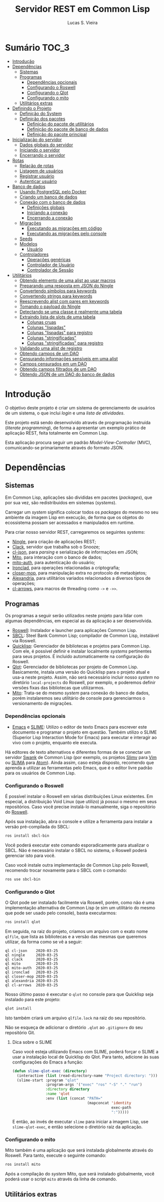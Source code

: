 #+TITLE:     Servidor REST em Common Lisp
#+LANGUAGE:  pt_BR
#+AUTHOR:    Lucas S. Vieira
#+EMAIL:     lucasvieira@protonmail.com
#+STARTUP:   inlineimages content latexpreview
#+PROPERTY:  header-args:lisp :noweb strip-export :eval no :tangle no :results silent
#+OPTIONS:   toc:nil title:nil

* Sumário :TOC_3:
- [[#introdução][Introdução]]
- [[#dependências][Dependências]]
  - [[#sistemas][Sistemas]]
  - [[#programas][Programas]]
    - [[#dependências-opcionais][Dependências opcionais]]
    - [[#configurando-o-roswell][Configurando o Roswell]]
    - [[#configurando-o-qlot][Configurando o Qlot]]
    - [[#configurando-o-mito][Configurando o mito]]
  - [[#utilitários-extras][Utilitários extras]]
- [[#definindo-o-projeto][Definindo o Projeto]]
  - [[#definição-do-system][Definição do System]]
  - [[#definição-dos-pacotes][Definição dos pacotes]]
    - [[#definição-do-pacote-de-utilitários][Definição do pacote de utilitários]]
    - [[#definição-do-pacote-de-banco-de-dados][Definição do pacote de banco de dados]]
    - [[#definição-do-pacote-principal][Definição do pacote principal]]
- [[#inicialização-do-servidor][Inicialização do servidor]]
  - [[#dados-globais-do-servidor][Dados globais do servidor]]
  - [[#iniciando-o-servidor][Iniciando o servidor]]
  - [[#encerrando-o-servidor][Encerrando o servidor]]
- [[#rotas][Rotas]]
  - [[#relação-de-rotas][Relação de rotas]]
  - [[#listagem-de-usuários][Listagem de usuários]]
  - [[#registrar-usuário][Registrar usuário]]
  - [[#autenticar-usuário][Autenticar usuário]]
- [[#banco-de-dados][Banco de dados]]
  - [[#usando-postgresql-pelo-docker][Usando PostgreSQL pelo Docker]]
  - [[#criando-um-banco-de-dados][Criando um banco de dados]]
  - [[#conexão-com-o-banco-de-dados][Conexão com o banco de dados]]
    - [[#definições-globais][Definições globais]]
    - [[#iniciando-a-conexão][Iniciando a conexão]]
    - [[#encerrando-a-conexão][Encerrando a conexão]]
  - [[#migrações][Migrações]]
    - [[#executando-as-migrações-em-código][Executando as migrações em código]]
    - [[#executando-as-migrações-pelo-console][Executando as migrações pelo console]]
  - [[#seeds][Seeds]]
  - [[#modelos][Modelos]]
    - [[#usuário][Usuário]]
  - [[#controladores][Controladores]]
    - [[#operações-genéricas][Operações genéricas]]
    - [[#controlador-de-usuário][Controlador de Usuário]]
    - [[#controlador-de-sessão][Controlador de Sessão]]
- [[#utilitários][Utilitários]]
  - [[#obtendo-elemento-de-uma-alist-ao-usar-macros][Obtendo elemento de uma alist ao usar macros]]
  - [[#preparando-uma-resposta-em-json-do-ningle][Preparando uma resposta em JSON do Ningle]]
  - [[#convertendo-símbolos-para-keywords][Convertendo símbolos para keywords]]
  - [[#convertendo-strings-para-keywords][Convertendo strings para keywords]]
  - [[#reescrevendo-alist-com-pares-em-keywords][Reescrevendo alist com pares em keywords]]
  - [[#tomando-o-payload-do-ningle][Tomando o payload do Ningle]]
  - [[#detectando-se-uma-classe-é-realmente-uma-tabela][Detectando se uma classe é realmente uma tabela]]
  - [[#extraindo-lista-de-slots-de-uma-tabela][Extraindo lista de slots de uma tabela]]
    - [[#colunas-cruas][Colunas cruas]]
    - [[#colunas-lispadas][Colunas "lispadas"]]
    - [[#colunas-lispadas-para-registro][Colunas "lispadas" para registro]]
    - [[#colunas-stringificadas][Colunas "stringificadas"]]
    - [[#colunas-stringificadas-para-registro][Colunas "stringificadas" para registro]]
  - [[#validando-uma-alist-de-registro][Validando uma alist de registro]]
  - [[#obtendo-campos-de-um-dao][Obtendo campos de um DAO]]
  - [[#censurando-informações-sensíveis-em-uma-alist][Censurando informações sensíveis em uma alist]]
  - [[#campos-censurados-em-um-dao][Campos censurados em um DAO]]
  - [[#obtendo-campos-filtrados-de-um-dao][Obtendo campos filtrados de um DAO]]
  - [[#obtendo-json-de-um-dao-do-banco-de-dados][Obtendo JSON de um DAO do banco de dados]]

* Introdução

O  objetivo deste  projeto  é  criar um  sistema  de gerenciamento  de
usuários de um sistema, o que inclui /login/ e uma /lista de atividades/.

Este projeto está sendo  desenvolvido através de programação instruída
(/literate programming/),  de forma a  apresentar um exemplo  prático de
aplicação REST, feita totalmente em Common Lisp.

Esta aplicação  procura seguir um padrão  /Model-View-Controller/ (MVC),
comunicando-se primariamente através do formato JSON.

* Dependências

** Sistemas

Em Common  Lisp, aplicações são  divididas em pacotes  (/packages/), que
por sua vez, são redistribuidos em sistemas (/systems/).

Carregar um /system/ significa colocar todos os /packages/ do mesmo no seu
ambiente  da imagem  Lisp  em execução,  de forma  que  os objetos  do
ecossistema possam ser acessados e manipulados em runtime.

Para criar nosso servidor REST, carregaremos os seguintes /systems/:

- [[http://8arrow.org/ningle/][Ningle]], para criação de aplicações REST;
- [[https://quickref.common-lisp.net/clack.html][Clack]], servidor que trabalha sob o Snooze;
- [[https://quickref.common-lisp.net/cl-json.html][cl-json]], para /parsing/ e serialização de informações em JSON;
- [[https://github.com/fukamachi/mito][Mito]], para interação com o banco de dados;
- [[https://github.com/fukamachi/mito-auth][mito-auth]], para autenticação do usuário;
- [[https://github.com/sharplispers/ironclad][Ironclad]], para operações relacionadas a criptografia;
- [[https://github.com/pcostanza/closer-mop][closer-mop]], para manipulação extra no protocolo de metaobjetos;
- [[https://common-lisp.net/project/alexandria/][Alexandria]], para utilitários variados  relacionados a diversos tipos
  de operações;
- [[https://github.com/nightfly19/cl-arrows][cl-arrows]], para macros de threading como =->= e =->>=.

# TODO: Ver fukamachi/mito-attachment para  gerenciar arquivos fora do
# SGBD.

# TODO: Ver fukamachi/jose para gerenciar web tokens.

** Programas

Os programas  a seguir serão  utilizados neste projeto para  lidar com
algumas dependências, em especial as da aplicação a ser desenvolvida.

- [[https://github.com/roswell/roswell][Roswell]]: Instalador e launcher para aplicações Common Lisp.
- [[http://www.sbcl.org/][SBCL]]: Steel Bank Common Lisp;  compilador de Common Lisp, instalável
  via Roswell.
- [[https://www.quicklisp.org/beta/][Quicklisp]]:  Gerenciador  de  bibliotecas   e  projetos  para  Common
  Lisp.  Com ele,  é possível  definir e  instalar localmente  /systems/
  pertinentes  para  seus  projetos.  É  incluido  automaticamente  na
  configuração do Roswell.
- [[https://github.com/fukamachi/qlot][Qlot]]:   Gerenciador   de   bibliotecas   por   projeto   de   Common
  Lisp. Basicamente,  instala uma versão  do Quicklisp para  o projeto
  atual  e usa-a  neste projeto.  Assim, não  será necessário  incluir
  nosso /system/ no diretório ~local-projects~  do Roswell, por exemplo, e
  poderemos definir versões fixas das bibliotecas que utilizarmos.
- [[https://github.com/fukamachi/mito][Mito]]: Trata-se do mesmo /system/ para conexão do banco de dados, porém
  instalaremos  seu   utilitário  de   console  para   gerenciarmos  o
  versionamento de migrações.

*** Dependências opcionais

- [[https://www.gnu.org/software/emacs/][Emacs]] e  [[https://github.com/slime/slime][SLIME]]: Utilizo o editor  de texto Emacs para  escrever este
  documento e programar  o projeto em questão. Também  utilizo o SLIME
  (Superior Lisp Interaction Mode for Emacs) para executar e interagir
  ao vivo  com o projeto, enquanto  ele executa.
 
Há editores de  texto alternativos e diferentes formas  de se conectar
  um servidor  [[https://github.com/brown/swank-client][Swank]] de  Common Lisp (por  exemplo, os  projetos [[https://github.com/kovisoft/slimv][Slimv]]
  para [[https://www.vim.org/][Vim]]  ou [[https://atom.io/packages/slima][SLIMA]]  para [[https://atom.io/][Atom]]). Ainda  assim, caso  esteja disposto,
  recomendo que aprenda a utilizar as  ferramentas pelo Emacs, que é o
  editor livre padrão   para os usuários de Common Lisp.

*** Configurando o Roswell

É  possível   instalar  o   Roswell  em  várias   distribuições  Linux
existentes. Em  especial, a distribuição  Void Linux (que  utilizo) já
possui  o mesmo  em seus  repositórios. Caso  você precise  instalá-lo
manualmente, siga o repositório do [[https://github.com/roswell/roswell][Roswell]].

Após  sua instalação,  abra  o  console e  utilize  a ferramenta  para
instalar a versão pré-compilada do SBCL:

#+begin_src bash :tangle no :eval no
ros install sbcl-bin
#+end_src

Você  poderá executar  este comando  esporadicamente para  atualizar o
SBCL. Não  é necessário instalar o  SBCL no sistema, o  Roswell poderá
gerenciar isto para você.

Caso você  instale outra  implementação de  Common Lisp  pelo Roswell,
recomendo trocar novamente para o SBCL com o comando:

#+begin_src bash :tangle no :eval no
ros use sbcl-bin
#+end_src

*** Configurando o Qlot

O Qlot  pode ser instalado facilmente  via Roswell, porém, como  não é
uma implementação alternativa  de Common Lisp (e sim  um utilitário do
mesmo que pode ser usado pelo console), basta executarmos:

#+begin_src bash :tangle no :eval no
ros install qlot
#+end_src

Em seguida,  na raiz do projeto,  criamos um arquivo com  o exato nome
~qlfile~, que  lista as bibliotecas e  a versão das mesmas  que queremos
utilizar, da forma como se vê a seguir:

#+begin_src fundamental :tangle qlfile
ql cl-json    2020-03-25
ql ningle     2020-03-25
ql clack      2020-03-25
ql mito       2020-03-25
ql mito-auth  2020-03-25
ql ironclad   2020-03-25
ql closer-mop 2020-03-25
ql alexandria 2020-03-25
ql cl-arrows  2020-03-25
#+end_src

Nosso último  passo é executar  o ~qlot~  no console para  que Quicklisp
seja instalado para este projeto:

#+begin_src bash :tangle no :eval no
qlot install
#+end_src

Isto também criará um arquivo ~qlfile.lock~ na raiz do seu repositório.

Não se  esqueça de adicionar  o diretório  ~.qlot~ ao ~.gitignore~  do seu
repositório Git.

**** Dica sobre o SLIME

Caso você esteja  utilizando Emacs com SLIME, poderá forçar  o SLIME a
usar a instalação local de Quicklisp  do Qlot. Para tanto, adicione às
suas configurações do Emacs a função:

#+begin_src emacs-lisp :eval no :tangle no
(defun slime-qlot-exec (directory)
  (interactive (list (read-directory-name "Project directory: ")))
  (slime-start :program "qlot"
               :program-args '("exec" "ros" "-S" "." "run")
               :directory directory
               :name 'qlot
               :env (list (concat "PATH="
                                  (mapconcat 'identity
                                             exec-path
                                             ":")))))
#+end_src

E então,  ao invés de executar  ~slime~ para iniciar a  imagem Lisp, use
~slime-qlot-exec~, e então selecione o diretório raiz da aplicação.

*** Configurando o mito

Mito também é uma aplicação  que será instalada globalmente através do
Roswell. Para tanto, execute o seguinte comando:

#+begin_src bash :eval no :tangle no
ros install mito
#+end_src

Após a compilação do /system/ Mito, que será instalado globalmente, você
poderá usar o script ~mito~ através da linha de comando.

** Utilitários extras

Estes utilitários  não dizem respeito  diretamente a Common  Lisp, mas
serão usados para  que a aplicação seja desenvolvida.  Esta lista pode
mudar.

- [[https://www.electronjs.org/apps/postbird][Postbird]], para consultar  diretamente o banco de  dados PostgreSQL e
  criar tabelas manualmente;
- [[https://insomnia.rest/][Insomnia]], para testar requisições REST;
- [[https://www.docker.com/][Docker]], para utilização do PostgreSQL dentro de um contêiner.

* Definindo o Projeto

** Definição do System
:PROPERTIES:
:header-args:lisp: :tangle rest-server-example.asd
:END:

O primeiro passo  para a definição de  um projeto é a  definição de um
/system/ do  ASDF, que nada mais  é que uma listagem  de propriedades do
projeto, dependências  a serem obtidas através  do Quicklisp (processo
realizado automaticamente no carregamento  deste /system/) e listagem de
diretórios e arquivos do projeto.

Um /system/ pode  ser compreendido como uma coleção de  /pacotes/. Uma vez
que o /system/  é carregado, os pacotes tornam-se  disponíveis na imagem
Lisp e podem ser utilizados como requisitados.

Normalmente, /systems/ são definidos em  arquivos com extensão =*.asd=, no
diretório do projeto,  e o arquivo costuma ter o  mesmo nome do /system/
que define.

#+begin_src lisp
(asdf:defsystem #:rest-server-example
    :description "Exemplo de um servidor REST."
    :author "Lucas S. Vieira <lucasvieira@protonmail.com>"
    :license "MIT"
    :version "0.0.5"
    :serial t
    :depends-on (#:cl-json
                 #:ningle
                 #:clack
                 #:mito
                 #:mito-auth
                 #:ironclad
                 #:closer-mop
                 #:alexandria
                 #:cl-arrows)
    :components
    ((:file "package")
     (:module "src"
       :components ((:file "util")
                    (:file "server")
                    (:file "routes")
                    (:file "db")
                    (:module "models"
                      :components ((:file "user")))
                    (:module "controllers"
                      :components ((:file "user-controller")
                                   (:file "session-controller")))))))
#+end_src

** Definição dos pacotes
:PROPERTIES:
:header-args:lisp: :tangle package.lisp
:END:

A  seguir, definiremos  os  pacotes do  projeto. Simplificaremos  este
processo através  da definição  de um  único arquivo  =package.lisp=, na
raiz do projeto, que define todos os pacotes a serem utilizados.

*** Definição do pacote de utilitários

Este  pacote de  utilitários possui  funções e  macros auxiliares  que
podem ser usados globalmente.

#+begin_src lisp
(defpackage #:rest-server.util
  (:nicknames #:util)
  (:use #:cl #:cl-arrows)
  (:export #:agetf
           #:route-prepare-response
           #:http-response
           #:symbol->keyword
           #:class-table-p
           #:table-get-lispy-columns
           #:table-get-lispy-register-columns
           #:table-get-string-columns
           #:table-get-string-register-columns
           #:get-payload
           #:post-valid-data-p
           #:dao->alist
           #:filter-alist
           #:dao->filtered-alist
           #:dao->json)
  (:documentation
   "Utilities and miscellaneous structures for
all other project modules."))
#+end_src

#+RESULTS:
: #<PACKAGE "REST-SERVER.UTIL">

*** Definição do pacote de banco de dados

Este pacote engloba todas as operações relacionadas ao banco de dados,
o que também inclui /models/ e /controllers/.

#+begin_src lisp
(defpackage #:rest-server.db
  (:nicknames #:db)
  (:use #:cl #:mito #:mito-auth #:cl-arrows)
  (:export #:db-connect
           #:db-disconnect
           #:into-json
           #:into-alist
           #:control-index
           #:control-show
           #:control-store
           #:control-update
           #:control-delete
           #:user)
  (:documentation
   "Utilities related to dealing with the database,
including connection, migrations, models and
controllers."))
#+end_src

*** Definição do pacote principal

Este pacote  engloba as  operações principais  da aplicação,  como seu
ponto de entrada para que a  aplicação seja iniciada ou encerrada, bem
como suas /rotas/.

#+begin_src lisp
(defpackage #:rest-server
  (:nicknames #:restmain)
  (:use #:cl #:cl-arrows #:ningle)
  (:export #:start-server
           #:stop-server)
  (:documentation
   "Default package for the application, containing
routes and routines for starting/stopping the web
server."))
#+end_src

#+RESULTS:
: #<PACKAGE "REST-SERVER">

* Inicialização do servidor
:PROPERTIES:
:header-args:lisp: :tangle src/server.lisp
:END:

#+begin_src lisp
(in-package #:rest-server)
#+end_src

O  primeiro passo  da  nossa aplicação  é fazer  com  que a  aplicação
conecte-se ao banco  de dados e então inicie o  servidor REST na porta
padrão da aplicação (~9003~).

** Dados globais do servidor

Iniciamos  definindo dois  parâmetros. O  primeiro é  o /handle/  para o
servidor, criado pelo  pacote ~clack~, que será uma  instância pela qual
poderemos gerenciá-lo.  Este /handle/ será modificado  mediante início e
encerramento do servidor.

O segundo é  o valor de configuração  para a /porta/ na  qual o servidor
operará, ouvindo mensagens de acordo com o necessário.

#+begin_src lisp
(defparameter *server-handler* nil
  "Default handler for the server. Non-nil when the server
is running.")

(defparameter *server-port* 9003
  "Default port for the server.")
#+end_src

Também precisaremos de um roteador  para as rotas, que serão definidas
a seguir. Este roteador é um aplicativo do system Ningle.

#+begin_src lisp
(defparameter *app* (make-instance 'ningle:<app>))
#+end_src

** Iniciando o servidor

Quando  esta função  é  chamada, caso  o servidor  já  não tenha  sido
iniciado, ele  se conectará ao banco  de dados, e então  o /handle/ será
atualizado  com uma  instância  de um  servidor  do ~clack~,  finalmente
retornando o símbolo ~T~ mediante sucesso.

#+begin_src lisp
(defun start-server ()
  "Initializes the server if it wasn't initialized yet.

Returns T if it succeeded in starting the server."
  (unless *server-handler*
    (db:db-connect)
    (setf *server-handler*
          (clack:clackup *app*
                         :port *server-port*))
    t))
#+end_src

** Encerrando o servidor

Quando esta função é chamada, caso o servidor esteja ativo, o servidor
~clack~ será interrompido e o /handle/ assumirá o valor ~NIL~. Finalmente, a
aplicação se desconectará do banco de dados, retornando, finalmente, o
símbolo ~T~ no encerramento.

#+begin_src lisp
(defun stop-server ()
  "Stops the REST server if it is running.

Returns T if it succeeded in stopping the server."
  (when *server-handler*
    (clack:stop *server-handler*)
    (setf *server-handler* nil)
    (db:db-disconnect)
    t))
#+end_src

* Rotas
:PROPERTIES:
:header-args:lisp: :tangle src/routes.lisp
:END:

#+begin_src lisp
(in-package #:rest-server)
#+end_src

O arquivo =src/routes.lisp= engloba rotas da aplicação, sendo a porta de
entrada e saída do servidor para com o /frontend/.

A   aplicação  responde   com   seu  ponto   de   entrada  padrão   em
~localhost:9003~.

** Relação de rotas

Esta é a relação de métodos e rotas da aplicação, bem como as entradas
e  saídas esperadas  mediante  sucesso. Absolutamente  todas as  rotas
recebem e enviam JSON em forma de /string/.

# TODO: Mudar isso quando já  tivermos autenticação (requerer token em
# todas as rotas acessíveis apenas para usuários).

|--------+------------------+-----------------------------------+------------------------------------|
| <9>    | <16>             | <16>                              | <16>                               |
| Método | Rota             | Entrada                           | Saída                              |
|--------+------------------+-----------------------------------+------------------------------------|
| POST   | ~/login~           | E-mail e senha do usuário         | Token JWT de autenticação          |
| GET    | ~/users~           | -                                 | Lista de usuários.                 |
| GET    | ~/users/:id~       | -                                 | Dados de um usuário.               |
| GET    | ~/activ~           | -                                 | Lista de atividades.               |
| GET    | ~/activ/:id~       | -                                 | Detalhes de uma atividade.         |
| GET    | ~/users/:id/activ~ | -                                 | Lista de atividades de um usuário. |
| POST   | ~/users~           | Dados de um usuário.              | Mensagem de OK.                    |
| POST   | ~/activ~           | Dados de criação de uma atividade | Mensagem de OK.                    |
| DELETE | ~/users/:id~       | -                                 | Mensagem de OK.                    |
| DELETE | ~/activ/:id~       | -                                 | Mensagem de OK.                    |
|--------+------------------+-----------------------------------+------------------------------------|

Estas rotas  serão estabelecidas através  do system Ningle.  Para mais
informações, consulte [[https://github.com/fukamachi/ningle][este repositório]].

# TODO: Implementar rotas faltantes.

** Listagem de usuários

# TODO: Refatorar documentação

Ningle  possibilita  que  criemos  uma definição  de  rota  para  cada
caso. Primeiramente, definimos uma rota para requisição =GET= em =/users=,
que retorna todos os usuários cadastrados.

#+begin_src lisp
(setf (route *app* "/users" :method :GET)
      (lambda (params)
        (declare (ignore params))
        (db:control-index :user)))
#+end_src

Finalmente,  estabelecemos   uma  rota   para  a  requisição   =GET=  em
~/users/:id~, onde  ~:id~ representa  um parâmetro  esperado na  rota, que
estará na variável ~params~.

Caso a  ID do usuário em  questão seja inválida, retornamos  um objeto
JSON com  um único  campo de  mensagem, informando  que aquela  ID não
existe no banco de dados, e sob um código HTTP 404 (não encontrado).


#+begin_src lisp
(setf (route *app* "/users/:id" :method :GET)
      (lambda (params)
        (db:control-show :user params)))
#+end_src

#+RESULTS:
: #<FUNCTION (LAMBDA (PARAMS)) {53352AEB}>

** Registrar usuário

Abaixo,  definimos a  rota  para  registro do  usuário.  Veja que  não
tratamos  as  regras  de  negócio  aqui;  estas  ficarão  a  cargo  do
controlador do usuário.

#+begin_src lisp
(setf (route *app* "/users" :method :POST)
      (lambda (params)
        (declare (ignore params))
        (db:control-store :user)))
#+end_src

#+RESULTS:
: #<FUNCTION (LAMBDA (PARAMS)) {5335B62B}>

** Autenticar usuário

Esta rota  realiza o  login para um  usuário, dado o  seu email  e sua
senha, e  deve responder com algumas  informações e um token  JWT para
operações subsequentes, caso haja sucesso.

As regras de negócio são tratadas no controlador de sessão.

#+begin_src lisp
(setf (route *app* "/login" :method :POST)
      (lambda (params)
        (declare (ignore params))
        (db:control-store :session)))
#+end_src

* Banco de dados

Configuraremos  algumas   opções  relacionadas   ao  banco   de  dados
agora. Começaremos gerando um contêiner local para acesso aos dados, e
utilizaremos  Docker  para  gerenciá-lo;  em  seguida,  trataremos  da
conexão, e então de modelos e controladores.

As operações  relacionadas à  conexão e ao  gerenciamento do  banco de
dados, uma vez criado, foi consultada na documentação do pacote ~mito~ e
no [[https://lispcookbook.github.io/cl-cookbook/databases.html][The Common Lisp Cookbook]].

** Usando PostgreSQL pelo Docker

Usaremos Docker para  criar um banco de dados  com PostgreSQL, chamado
=cl-rest=, com uma senha =docker=. Redirecionaremos a porta padrão =5432= do
contêiner para a máquina, e faremos a imagem a partir de PostgreSQL 11.

#+begin_src bash :eval no
docker run --name cl-rest -e POSTGRES_PASSWORD=docker -p 5432:5432 -d postgres:11
#+end_src

#+RESULTS:
: d6cdbe8e7697835291043db255d84d1dd69a44dcaa46ce207df38eebdecda56c

Uma dica  útil é que podemos  ver quais contêineres estão  em execução
usando o comando:

#+begin_src bash :eval no
docker ps
#+end_src

...ou ver todos os contêineres da máquina com:

#+begin_src bash :eval no
docker ps -a
#+end_src

Podemos  também  utilizar  os  comandos  a  seguir  para  controlar  o
contêiner.

#+begin_src bash :eval no
docker start cl-rest # Inicia o contêiner
docker stop cl-rest  # Mata o contêiner
docker logs cl-rest  # Mostra os logs do contêiner
#+end_src

** Criando um banco de dados

Faremos, agora, a  operação manual de criar um banco  de dados no SGBD
PostgreSQL. Para tanto, recomendo utilizar o Postbird.

Conecte-se  ao PostgreSQL  através do  Postbird, e  crie uma  /database/
chamada =cl-rest=. As  tabelas e demais elementos  serão criados através
de código, principalmente  usando o pacote ~mito~, uma  solução ORM para
Common Lisp.

** Conexão com o banco de dados
:PROPERTIES:
:header-args:lisp: :tangle src/db.lisp
:END:

#+begin_src lisp
(in-package #:rest-server.db)
#+end_src

Vamos definir  algumas funções que conectam  o ~mito~ ao nosso  banco de
dados recém-criado.

*** Definições globais

Vamos explicitar alguns dados de conexão com o PostgreSQL. Idealmente,
armazenaríamos estas informações em outro lugar, para evitar problemas
de segurança.

#+begin_src lisp
(defparameter *db-username* "postgres"
  "Username for accessing the database.")
(defparameter *db-dbname*   "cl-rest"
  "Name of the database in the RDBMS.")
(defparameter *db-pass*     "docker"
  "Password of the database in the RDBMS.
Consider replacing this by an environment variable.")
#+end_src

*** Iniciando a conexão

A função  a seguir pode ser  chamada para iniciar uma  conexão entre o
~mito~ e  o PostgreSQL. Aqui, fornecemos  o usuário, o nome  do banco de
dados e a senha do serviço.

#+begin_src lisp
(defun db-connect ()
  "Starts a connection with the database."
  (mito:connect-toplevel
   :postgres
   :username      *db-username*
   :database-name *db-dbname*
   :password      *db-pass*))
#+end_src

A   conexão   do   ~mito~   é   globalmente   acessível   no   parâmetro
~mito:*connection*~.

*** Encerrando a conexão

A função a seguir invoca diretamente o ~mito~ para que encerre a conexão
com o banco de dados, caso esteja ativa.

#+begin_src lisp
(defun db-disconnect ()
  "Disconnects from the database."
  (mito:disconnect-toplevel))
#+end_src

** Migrações
:PROPERTIES:
:header-args:lisp: :tangle src/db.lisp
:END:

Realizar    migrações    com    o    ~mito~    é    algo    extremamente
simples.

Programaremos  uma solução  para  migrações via  código  direto, e  em
seguida, configuraremos o projeto para  que estas migrações possam ser
feitas através do console.

*** Executando as migrações em código

Primeiramente, definiremos  uma  lista de  todas as  tabelas
existentes, cada qual  correspondente a um /model/ que  também faz parte
do pacote atual, mas é definida em seu respectivo arquivo.

#+begin_src lisp
(defparameter *db-tables* '(user)
  "List of tables which should be checked on migration.")
#+end_src

A função  a seguir  mapeia a  função ~mito:ensure-table-exists~  sobre a
lista de tabelas esperada, garantindo que todas as tabelas existam.

#+begin_src lisp
(defun db-ensure-tables ()
  "Ensures that the tables exist."
  (mapcar #'mito:ensure-table-exists *db-tables*))
#+end_src

Já a função a seguir realiza as /migrações/ propriamente ditas, mapeando
~mito:migrate-table~ sobre todas as tabelas da lista. Assim, caso alguma
definição das classes  no ORM tenha sido alterada,  ~mito~ realizará uma
operação de ~ALTER TABLE~ necessária.

#+begin_src lisp
(defun db-migrate-tables ()
  "Performs migrations on existing tables, adjusting
them if their definitions were changed."
  (mapcar #'mito:migrate-table *db-tables*))
#+end_src

Você poderá verificar  o código SQL a ser executado  antes da migração
através da função ~mito:migration-expressions~,  seguido do símbolo para
a tabela criada.  A função auxiliar a seguir mapeia  esta função sobre
todas as  tabelas e  coleta os códigos  de migração  pretendidos, para
cada tabela que necessita de migração.

#+begin_src lisp
(defun db-migration-expressions ()
  "Retrieves migration expressions for the tables
which should be migrated.

Returns an alist containing the migration expressions
for the tables which demand migration. If no table
demands any migration, returns NIL."
  (loop for table in *db-tables*
     for expr = (mito:migration-expressions table)
     when expr
     collect (list table expr)))
#+end_src

A função auxiliar  a seguir toma as expressões SQL  necessárias para a
definição das tabelas 

#+begin_src lisp
(defun db-table-definitions ()
  "Retrieves the table definition expressions for
all tables."
  (loop for table in *db-tables*
     for expr = (mito:table-definition table)
     collect (list table expr)))
#+end_src

Finalmente, a função a seguir apenas executa as funções de garantia de
existência e migração automaticamente.

#+begin_src lisp
(defun db-gen-tables ()
  "Generates the application's tables for the first
time. This ensures that they exist and also migrates
them if necessary."
  (db-ensure-tables)
  (db-migrate-tables))
#+end_src

**** Verificando o SQL gerado a cada consulta

Para  imprimir  o SQL  de  cada  consulta  no  REPL, use  o  parâmetro
~mito:*mito-logger-stream*~. Por exemplo:

#+begin_src lisp :tangle no :results output :exports both :eval no
(setf mito:*mito-logger-stream* t)
(mito:find-dao 'user :mail "fulano@exemplo.com")
#+end_src

#+RESULTS:
: ;; SELECT * FROM "user" WHERE ("mail" = $1) LIMIT 1 ("fulano@exemplo.com") [1 row] (2ms) | SWANK::CALL-WITH-RETRY-RESTART

Para voltar ao normal:

#+begin_src lisp :tangle no :eval no
(setf mito:*mito-logger-stream* nil)
#+end_src

#+RESULTS:
: NIL

*** Executando as migrações pelo console

Antes de  gerarmos as tabelas  de fato,  podemos executar o  ~mito~ pelo
console  para que  este gere  arquivos  ~.sql~ das  migrações, com  seus
respectivos timestamps.

Esta opção  é muito útil  caso você  queira garantir que  suas tabelas
sejam versionadas,  e que  o versionamento seja  feito em  seu próprio
arquivo de código SQL.

Para tanto:

1. Navegue até a pasta raiz do projeto;
2. Crie um  diretório chamado ~mito~. Usaremos  este diretório para
   armazenar todos os arquivos ~.sql~ criados pelo ~mito~ no console.

#+begin_src bash :eval no :tangle no
cd /path/to/rest-server-example
mkdir mito
#+end_src

Finalmente,  execute  o comando  a  seguir.  Veja  que ele  utiliza  a
instalação  do  Quicklisp  pelo  Qlot para  criar  as  migrações  como
necessário:

#+begin_src bash :eval no :tangle no
qlot exec mito generate-migrations -t postgres \
     -u postgres -p docker -P 5432 -d cl-rest \
     -s rest-server-example -D ./mito
#+end_src

Destrinchando este comando, temos os seguintes argumentos:

- =-t postgres=: Anuncia que o tipo do  banco de dados a ser utilizado é
  PostgreSQL;
- =-u postgres=:  Anuncia o  nome do  usuário do  banco de  dados. Neste
  caso, sendo ~postgres~;
- =-p docker= Anuncia a senha de acesso do usuário;
- =-P 5432=: Anuncia a porta na qual o banco de dados está operando;
- =-d cl-rest=: Anuncia o nome do banco de dados (~cl-rest~);
- =-D ./mito=: Anuncia o diretório onde as migrações serão armazenadas.

Lembremos sempre que informações sensíveis (usuário e senha do banco
de dados, por  exemplo) são melhor armazenados em um  local de difícil
acesso para o público em geral.

O argumento =-s rest-server-example= deixa  bem claro que vamos carregar
o /system/ do  projeto atual (homônimo ao informado).  Dessa forma, ~mito~
varre  todos  os  pacotes  do  sistema,  em  busca  de  definições  de
tabelas. Ao encontrá-las, ele gera os arquivos SQL necessários para as
mesmas.

Por  conveniência, à  medida  que  o projeto  evoluir,  vou manter  as
migrações geradas neste repositório, constatando as mudanças que foram
efetuadas.

Para avaliar o estado das migrações em questão, podemos usar novamente
o ~mito~, desta vez sem necessidade do respaldo do Qlot:

#+begin_src bash :tangle no :cache yes :exports both :results verbatim :eval no
mito migration-status -t postgres \
     -u postgres -p docker -P 5432 -d cl-rest \
     -D ./mito
#+end_src

#+RESULTS[794b2433a8feb8a1e024e55a54c1bd83190f1140]:
: 
:  Status   Migration ID
: --------------------------
:   down    20200416161815

Agora, podemos finalmente migrar o banco de dados:

#+begin_src bash :tangle no :cache yes :exports both :results verbatim
mito migrate -t postgres \
     -u postgres -p docker -P 5432 -d cl-rest \
     -D ./mito
#+end_src

#+RESULTS[9e53747730c5174881ffd71a0eacf860447b3fba]:
#+begin_example

Applying './mito/schema.sql'...
-> CREATE TABLE "user" (
    "id" BIGSERIAL NOT NULL PRIMARY KEY,
    "name" VARCHAR(80) NOT NULL,
    "birthdate" TIMESTAMPTZ NOT NULL,
    "address" VARCHAR(255) NOT NULL,
    "mail" VARCHAR(64) NOT NULL,
    "pass" VARCHAR(64) NOT NULL,
    "created_at" TIMESTAMPTZ,
    "updated_at" TIMESTAMPTZ
);
-> CREATE UNIQUE INDEX "unique_user_mail" ON "user" ("mail");
-> CREATE TABLE IF NOT EXISTS "schema_migrations" (
    "version" VARCHAR(255) PRIMARY KEY,
    "applied_at" TIMESTAMPTZ DEFAULT CURRENT_TIMESTAMP
);
Successfully updated to the version "20200416161815".
#+end_example

**** Scripts para migração

Os comandos anteriores são longos, portanto vamos criar alguns scripts
para  migração em  um diretório  chamado ~scripts~.  Crie-os na  raiz do
projeto:

#+begin_src bash :eval no :tangle no
cd /path/to/rest-server-example
mkdir scripts
#+end_src

Desta vez,  é interessante que  façamos scripts Bash para  executar os
comandos.

Lembremos mais  uma vez que  as informações sensíveis  utilizadas aqui
deveriam  ser  armazenadas em  outro  lugar,  por segurança,  e  então
utilizadas pelos scripts em si.

~scripts/gen-migrations.sh~:

#+begin_src bash :tangle scripts/gen-migrations.sh :eval no
#!/bin/bash
qlot exec mito generate-migrations -t postgres \
     -u postgres -p docker -P 5432 -d cl-rest \
     -s rest-server-example -D ./mito
#+end_src

~scripts/migration-status.sh~:

#+begin_src bash :tangle scripts/migration-status.sh :eval no
#!/bin/bash
mito migration-status -t postgres \
     -u postgres -p docker -P 5432 -d cl-rest \
     -D ./mito
#+end_src

~scripts/migrate.sh~:

#+begin_src bash :tangle scripts/migrate.sh :eval no
#!/bin/bash
mito migrate -t postgres \
     -u postgres -p docker -P 5432 -d cl-rest \
     -D ./mito
#+end_src

O último passo é permitir  que estes arquivos sejam executáveis. Basta
alterar suas permissões com:

#+begin_src bash :eval yes
chmod +x scripts/*.sh
#+end_src

#+RESULTS:

** Seeds
:PROPERTIES:
:header-args:lisp: :tangle src/db.lisp
:END:

A  função a  seguir popula  o banco  de dados  com alguns  exemplos de
dados. Atualmente, apenas dois usuários são inseridos.

#+begin_src lisp
(defun db-seed ()
  "Populates the database with test information."
  (labels ((seed-users (seed)
             (loop for user in seed
                do (mito:insert-dao
                    (make-instance
                     'user
                     :name (util:agetf :name user)
                     :birthdate (util:agetf :birthdate user)
                     :address (util:agetf :address user)
                     :mail (util:agetf :mail user)
                     :password (util:agetf :password user))))))
    (seed-users '(((:name      . "Fulano da Silva")
                   (:birthdate . "1990-01-01 12:00:00-03")
                   (:address   . "Rua dos Bobos, 0")
                   (:mail      . "fulano@exemplo.com")
                   (:password  . "123456"))
                  ((:name      . "Ciclano da Silva")
                   (:birthdate . "1990-01-01 12:00:00-03")
                   (:address   . "Rua dos Bobos, 1")
                   (:mail      . "ciclano@exemplo.com")
                   (:password  . "123456"))))))
#+end_src

** Modelos

As  próximas  definições  tratam  de /modelos/  da  aplicação,  que  são
correspondentes também  a tabelas da  mesma. Portanto, cada  um destes
modelos encontra-se em um arquivo próprio.

*** Usuário
:PROPERTIES:
:header-args:lisp: :tangle src/models/user.lisp
:END:

#+begin_src lisp
(in-package #:rest-server.db)
#+end_src

Aqui definimos  os campos para  um usuário  do sistema.  Os  campos da
tabela do usuário estão listados a seguir:

|---------------+-------------+----------------------------|
| Nome          | Tipo        | Observações                |
|---------------+-------------+----------------------------|
| id            | BIGSERIAL   | Automático, chave primária |
| name          | VARCHAR 80  |                            |
| birthdate     | TIMESTAMPTZ |                            |
| address       | VARCHAR 255 |                            |
| mail          | VARCHAR 64  | Índice único               |
| password_hash | CHAR 64     | Automático (mito-auth)     |
| password_salt | BINARY 20   | Automático (mito-auth)     |
| created_at    | TIMESTAMPTZ | Automático                 |
| updated_at    | TIMESTAMPTZ | Automático                 |
|---------------+-------------+----------------------------|

#+begin_src lisp
(deftable user (has-secure-password)
  ((name :col-type (:varchar 80)
         :initarg :name
         :accessor user-name)
   (birthdate :col-type :timestamptz
              :initarg :birthdate
              :accessor user-birthdate)
   (address :col-type (:varchar 255)
            :initarg :address
            :accessor user-address)
   (mail :col-type (:varchar 64)
         :initarg :mail
         :accessor user-mail))
  (:unique-keys mail)
  (:documentation
   "Represents the `user` table on database."))
#+end_src

#+RESULTS:
: #<DAO-TABLE-CLASS REST-SERVER.DB:USER>

É interessante  lembrar que  uma tabela  do ~mito~ nada  mais é  que uma
classe, cujo campo ~:metaclass~ equivale a ~mito:dao-table-class~.

** Controladores

# TODO: Mover para o próprio arquivo

As próximas definições  tratam dos /controllers/ da  aplicação, ou seja,
elementos que reforçam as regras  de negócio da aplicação. Começaremos
definindo  operações  genéricas  que  serão  implementadas  para  cada
controlador.

*** Operações genéricas
:PROPERTIES:
:header-args:lisp: :tangle src/db.lisp
:END:

Primeiramente, definiremos algumas  operações genéricas que entendemos
que quaisquer modelos necessitem definir.

**** Index

O método  /index/ está  diretamente relacionado à  listagem de  todas as
entidades de uma tabela em específico. Em outras palavras, este método
deve retornar uma resposta contendo toda  a lista de entidades para um
determinado modelo, por exemplo.

A requisição recebida  também poderá ter alguma  informação relativa a
paginação, diminuindo a carga do servidor.

#+begin_src lisp
(defgeneric control-index (type-key &optional params))
#+end_src

**** Show

# TODO: Relativo a listagem de uma única entidade

O método /show/ é  parecido com o /index/. Todavia, ao  invés de lidar com
todas as  entidades em questão,  existe apenas para mostrar  uma única
entidade,  que   deverá  ter   seu  parâmetro  informado   através  da
requisição.

#+begin_src lisp
(defgeneric control-show (type-key &optional params))
#+end_src

**** Store

O método /store/ está diretamente relacionado à criação de uma entidade,
no sentido de sua persistência. Por  exemplo, o cadastro de um usuário
deve ser  feito pela  ação /store/  de seu  controlador, que  entrará em
contato com  seu respectivo /model/  e avaliará os dados  recebidos pela
requisição para que isto seja feito.

Este método também  não precisa ser apenas  relacionado a persistência
de dados. Por exemplo, em um controlador de sessão, podemos utilizar o
método /store/ para realizar a autenticação do usuário.

#+begin_src lisp
(defgeneric control-store (type-key &optional params))
#+end_src

**** Update

# TODO: Relativo a alteração de campos de um usuário

A documentar.

#+begin_src lisp
(defgeneric control-update (type-key &optional params))
#+end_src

**** Delete

# TODO: Relativo a remoção de um usuário

A documentar.

#+begin_src lisp
(defgeneric control-delete (type-key &optional params))
#+end_src

*** Controlador de Usuário
:PROPERTIES:
:header-args:lisp: :tangle src/controllers/user-controller.lisp
:END:

#+begin_src lisp
(in-package #:rest-server.db)
#+end_src

Os  métodos  definidos  a  seguir  dizem  respeito  ao  /controller/  de
Usuário.  Estes  métodos  são  diretamente  responsáveis  pelas  rotas
relacionadas a gerenciamento de usuários.

**** Index

O  método /index/  é capaz  de  mostrar todos  os usuários  do banco  de
dados. Estes usuários são retornados na  forma de um vetor de objetos,
em notação JSON.

# TODO: Exigir ou permitir paginação

#+begin_src lisp
(defmethod control-index ((type (eql :user)) &optional params)
  (declare (ignore params))
  (->> (mito:select-dao 'db:user)
       (mapcar #'util:dao->filtered-alist)
       json:encode-json-to-string))
#+end_src

#+RESULTS:
: #<STANDARD-METHOD REST-SERVER.DB:CONTROL-INDEX ((EQL :USER) T T) {10070E5043}>

**** Show

O método /show/ é  capaz de mostrar os dados de  um único usuário. Estes
dados são retornados  em forma de JSON. Caso o  usuário em questão não
exista, a requisição falhará sob um erro HTTP 404, informando que o ID
requisitado não existe.

Como o  ID do  usuário é  informado através dos  parâmetros da  URL de
acesso,  recebemos  estes  parâmetros   por  argumento,  ao  invés  da
requisição em si.

#+begin_src lisp
(defmethod control-show ((type (eql :user)) &optional params)
  (let ((user (mito:find-dao
               'db:user
               :id (util:agetf :id params))))
    (if (null user)
        (util:http-response (404)
          "Unknown user ID ~a"
          (util:agetf :id params))
        (util:dao->json user))))
#+end_src

**** Store

O método /store/ cadastra um novo usuário no banco de dados.

O  corpo da  requisição espera  pelos campos  necessários para  que um
usuário seja registrado no sistema.

Estes campos são automaticamente deduzidos a partir da classe ~db:user~,
que representa  a tabela ~user~, e  portanto podem mudar sem  prejuízo à
verificação dos campos necessários.

Este  método  pode retornar  códigos  HTTP  ~400~  caso os  dados  sejam
insuficientes,  ou caso  o usuário  já exista  no banco  de dados.  Do
contrário, é  retornada uma  mensagem de sucesso  em JSON,  cujo campo
~"message"~ contém a string ~"OK"~.

#+begin_src lisp
(defmethod control-store ((type (eql :user)) &optional params)
  (declare (ignore params))
  (let ((payload (util:get-payload ningle:*request*)))
    (if (not (util:post-valid-data-p 'db:user payload
                                     :has-password t))
        (util:http-response (400)
          "Malformed user data")
        (handler-case
            (macrolet ((get-field (field)
                         `(util:agetf ,field payload)))
              (mito:create-dao
               'user
               :name (get-field :name)
               :birthdate (get-field :birthdate)
               :address (get-field :address)
               :mail (get-field :mail)
               :password (get-field :password))
              (util:http-response ())) ; 200 OK
          (dbi.error:dbi-database-error (e)
            (declare (ignore e))
            (util:http-response (400)
              "User already exists"))))))
#+end_src

#+RESULTS:
: #<STANDARD-METHOD REST-SERVER.DB:CONTROL-STORE ((EQL :USER)) {1002B675C3}>

*** Controlador de Sessão
:PROPERTIES:
:header-args:lisp: :tangle src/controllers/session-controller.lisp
:END:

#+begin_src lisp
(in-package #:rest-server.db)
#+end_src

Os  métodos  definidos  a  seguir  dizem  respeito  ao  /controller/  de
Sessão.  Sessões não  existem  enquanto entidades  em  nosso banco  de
dados,  sendo gerenciadas  principalmente por  tokens JWT  que expiram
após algum tempo.

**** Store

O método /store/ cria uma nova sessão para um usuário informado no corpo
da requisição.

O  corpo  deverá  informar  os   elementos  ~mail~  e  ~password~  para  o
usuário. Caso estes elementos não sejam informados, será retornada uma
resposta  HTTP 400,  dizendo que  as  informações de  login não  estão
completas.

Caso o usuário  não possa ser encontrado por seu  ~mail~, será retornada
uma  nova  resposta  HTTP  404,  informando  que  o  usuário  não  foi
encontrado ou não existe.

# TODO: Gerar token JWT e documentar o retorno

#+begin_src lisp
(defmethod control-store ((type (eql :session)) &optional params)
  (declare (ignore params))
  (let* ((payload (util:get-payload ningle:*request*))
         (mail (util:agetf :mail payload))
         (pass (util:agetf :password payload)))
    (if (or (null mail) (null pass))
        (util:http-response (400)
          "Malformed login data")
        (let* ((dao (mito:find-dao 'db:user :mail mail))
               (alist (if dao (util:dao->alist dao) nil)))
          (cond ((null dao)
                 (util:http-response (404)
                   "Unknown user"))
                ((mito-auth:auth dao pass)
                 (util:http-response ()
                   `((:id . ,(util:agetf :id alist))
                     (:mail . ,mail)
                     (:token . "")))) ; TODO: JWT token
                (t (util:http-response (403)
                     "Wrong password")))))))
#+end_src

#+RESULTS:
: #<STANDARD-METHOD REST-SERVER.DB:CONTROL-STORE ((EQL :SESSION)) {1002E1F6C3}>

* Utilitários
:PROPERTIES:
:header-args:lisp: :tangle src/util.lisp
:END:

#+begin_src lisp
(in-package #:rest-server.util)
#+end_src

As funções e macros a seguir  são gerais para a aplicação, podendo ser
utilizados em qualquer lugar. Geralmente são aqui deixados para evitar
poluição no código.

** Obtendo elemento de uma alist ao usar macros

Este macro  tenta obter  o valor  associado a uma  certa chave  em uma
lista  de  atributos  (alist),  caso  exista.  Se  não  existir,  será
retornado ~NIL~.

Este macro  presume que a alist  seja composta de pares  criados com a
função ~CONS~, onde o ~CDR~ não seja uma lista.

#+begin_src lisp
(defmacro agetf (key alist)
  "Retrieves a value from ALIST which is under a
certain KEY.

Returns the associated value or NIL if not found."
  `(cdr (assoc ,key ,alist)))
#+end_src

** Preparando uma resposta em JSON do Ningle

Este macro,  se usado  adequadamente (dentro de  uma rota  do Ningle),
prepara a rota atual para uma resposta HTTP. Por padrão, determina uma
resposta de sucesso (código 200) com um corpo JSON.

#+begin_src lisp
(defmacro route-prepare-response (response-object
                                  &optional
                                    (http-code 200)
                                    (type "application/json"))
  `(progn
     (setf (lack.response:response-headers ,response-object)
           (append
            (lack.response:response-headers ,response-object)
            (list :content-type ,type)))
     (setf (lack.response:response-status ,response-object)
           ,http-code)))
#+end_src

#+RESULTS:
: ROUTE-PREPARE-RESPONSE

O macro a seguir é preparado para ser utilizado diretamente nas rotas,
como uma  forma sucinta  de estabelecer  uma resposta  formatada. Esta
resposta será gerada /ad-hoc/ e inserida no corpo do JSON, com uma chave
~"message"~. Por padrão, retorna uma mensagem de sucesso (código 200).

#+begin_src lisp
(defmacro http-response ((&optional (http-code 200)
                          res)
                         &body body)
  `(progn (route-prepare-response ,(or res 'ningle:*response*)
                                  ,http-code
                                  "application/json")
          (json:encode-json-to-string
           ,(cond ((null body)
                   `(list '(:message . "OK")))
                  ((consp (first body))
                   (first body)) ; todo: subformats
                  ((and (stringp (first body))
                        (= (length body) 1))
                   `(list '(:message . ,(first body))))
                  (t
                   `(list
                     (cons :message
                           (format nil ,@body))))))))
#+end_src

#+RESULTS:
: HTTP-RESPONSE

** Convertendo símbolos para keywords

Esta função converte um certo  símbolo genérico para uma /keyword/. Esta
operação  é  muito  útil  quando  estamos  tratando  de  símbolos  que
pertencem  a outros  pacotes, pois  /keywords/ sempre  pertencem ao  seu
próprio pacote.

#+begin_src lisp
(defun symbol->keyword (symbol)
  "Transforms a specific SYMBOL into a keyword."
  (unless (symbolp symbol)
    (error "~a is not of type SYMBOL" symbol))
  (intern (format nil "~a" symbol) :keyword))
#+end_src

#+RESULTS:
: SYMBOL->KEYWORD

** Convertendo strings para keywords

Esta função é similar à anterior, porém converte uma certa string para
uma keyword.  Esta operação é  útil na formatação do  payload recebido
via requisição POST, mas não é usado diretamente.

#+begin_src lisp
(defun string->keyword (string)
    "Transforms a specific STRING into a keyword.
The string is trimmed and transformed to uppercase."
  (unless (stringp string)
    (error "~a is not of type STRING" string))
  (intern (->> string
               (string-trim '(#\Space #\Return))
               string-upcase)
          :keyword))
#+end_src

#+RESULTS:
: STRING->KEYWORD

** Reescrevendo alist com pares em keywords

Esta  função toma  uma alist  (proveniente de  uma requisição  POST) e
reestrutura-a, transformando cada uma das chaves em uma KEYWORD.

#+begin_src lisp
(defun restructure-alist (alist)
  "Restructures an ALIST (possibly received
by POST request into a proper alist.

Every key in the ALIST is converted from
string to keyword."
  (loop for (a . b) in alist
     collect (cons (string->keyword a) b)))
#+end_src

#+RESULTS:
: RESTRUCTURE-ALIST

** Tomando o payload do Ningle

Esta função exportada toma um objeto de requisição do Ningle e retorna
o payload da requisição, na forma  de uma alist reestruturada para que
as chaves sejam KEYWORDS.

#+begin_src lisp
(defun get-payload (request)
  "Takes a Ningle REQUEST object and
retrieves its payload (body parameters), as
a restructured alist fitting the rest of the
application."
  (restructure-alist
   (lack.request:request-body-parameters request)))
#+end_src

#+RESULTS:
: GET-PAYLOAD

** Detectando se uma classe é realmente uma tabela

Esta função  toma uma  certa classe  e verifica se  esta é  uma /table/,
segundo definida pelo ~mito~.

#+begin_src lisp
(defun class-table-p (class)
  "Tests whether a given CLASS is declared as a
table for the database, regardless if it exists
on the database or not.

CLASS can either be a symbol for the class or
the class itself, resolved by using the
FIND-CLASS function."
  (let ((class (if (typep class 'symbol)
                   (find-class class)
                   class)))
    (typep class 'mito.dao.table:dao-table-class)))
#+end_src

#+RESULTS:
: CLASS-TABLE-P

** Extraindo lista de slots de uma tabela

As funções a seguir foram desenhadas  para que fosse possível obter as
colunas de uma certa tabela, quando definida como uma classe.

*** Colunas cruas

Esta função é interna, e toma as colunas "cruas" da tabela, isto é, os
objetos que representam colunas em si.

Aqui  usaremos um  pouco  das  boas práticas  de  Clojure, através  do
threading macro =->>=. Isto possibilita encadear operações, de forma que
o resultado da operação anterior seja o último argumento da próxima.

#+begin_src lisp
(defun table-get-raw-columns (class)
  "Retrieves all the valid columns from a given
CLASS, as class slots.

CLASS can either be a symbol for the class or
the class itself, resolved by using the
FIND-CLASS function."
  (unless (class-table-p class)
    (error "~a is not a table class" class))
  (let* ((class (if (typep class 'symbol)
                    (find-class class)
                    class)))
    (->> class
         closer-mop:class-direct-superclasses
         (cons class)
         (mapcar #'closer-mop:class-direct-slots)
         alexandria:flatten
         (remove-if-not
          (lambda (slot)
            (typep slot
                   'mito.dao.column:dao-table-column-class)))
         (mapcar #'closer-mop:slot-definition-name))))
#+end_src

#+RESULTS:
: TABLE-GET-RAW-COLUMNS

*** Colunas "lispadas"

Esta função  toma os nomes  de todas as colunas  de uma tabela  em uma
lista, em forma de /keywords/.

#+begin_src lisp
(defun table-get-lispy-columns (class)
  "Returns all the columns from a given CLASS,
as a list of keywords.

CLASS can either be a symbol for the class or
the class itself, resolved by using the
FIND-CLASS function."
  (mapcar #'symbol->keyword
          (table-get-raw-columns class)))
#+end_src

#+RESULTS:
: TABLE-GET-LISPY-COLUMNS

*** Colunas "lispadas" para registro

Esta função toma as colunas de  uma tabela como /keywords/, e filtra-as,
removendo as colunas criadas automaticamente por ~mito~.

Estas colunas  podem ser utilizadas  para avaliar dados de  entrada de
registros, uma vez que são os nomes das informações esperadas, a serem
fornecidas durante seu registro.

#+begin_src lisp
(defparameter *non-register-columns*
  '(:created-at :updated-at :id :password-hash :password-salt)
  "List of keyword columns which are not considered
when creating a database entity from scratch.")

(defun table-get-lispy-register-columns (class)
  "Returns all the columns from a given CLASS,
as a list of keywords, removing the ones that
are not required for creating a new entity from
scratch.

CLASS can either be a symbol for the class or
the class itself, resolved by using the
FIND-CLASS function."
  (remove-if (lambda (slot)
               (member slot *non-register-columns* :test #'eql))
             (table-get-lispy-columns class)))
#+end_src

#+RESULTS:
: TABLE-GET-LISPY-REGISTER-COLUMNS

*** Colunas "stringificadas"

Esta função  é igual à  sua versão "lispada",  com a diferença  que as
colunas apresentam-se como /strings/ em letra minúscula.

#+begin_src lisp
(defun table-get-string-columns (class)
  "Returns all the columns from a given CLASS,
as a list of strings.

CLASS can either be a symbol for the class or
the class itself, resolved by using the
FIND-CLASS function."
  (mapcar (lambda (x) (string-downcase (format nil "~a" x)))
          (table-get-lispy-columns class)))
#+end_src

#+RESULTS:
: TABLE-GET-STRING-COLUMNS

*** Colunas "stringificadas" para registro

Esta função também  é similar à sua versão "lispada",  e também filtra
as colunas para que sejam as requeridas durante o processo de registro
na tabela em questão.

#+begin_src lisp
(defun table-get-string-register-columns (class)
  "Returns all the columns from a given CLASS,
as a list of strings, removing the ones that are
not required for creating a new entity from scratch.

CLASS can either be a symbol for the class or
the class itself, resolved by using the
FIND-CLASS function."
  (mapcar (lambda (x) (string-downcase (format nil "~a" x)))
          (table-get-lispy-register-columns class)))
#+end_src

#+RESULTS:
: TABLE-GET-STRING-REGISTER-COLUMNS

** Validando uma alist de registro

Esta função valida  uma alist de dados genérica segundo  as colunas de
registro  da  tabela  representada  por uma  classe,  que  deverá  ser
igualmente informada.

#+begin_src lisp
(defun post-valid-data-p (class data &key (has-password nil))
  "Tests whether some DATA received from a POST
request is valid for creating an entity of a specific
table CLASS.

HAS-PASSWORD determines whether this data requires password
authentication. If so, this predicate obligatorily checks for
presence of a :password field.

DATA must be an alist of values, and CLASS must be
one of the declared tables for the application."
  (let ((fields (append
                 (table-get-lispy-register-columns class)
                 (if has-password '(:password) nil))))
    (loop for field in data
       always (and (consp field)
                   (stringp (cdr field))
                   (member (car field) fields)))))
#+end_src

#+RESULTS:
: POST-VALID-DATA-P

** Obtendo campos de um DAO

A função  a seguir  toma um  objeto instanciado a  partir de  dados do
banco de dados,  verifica sua classe correspondente, e  cria uma /alist/
com dados  correspondentes a  suas colunas. Note  que esta  função não
filtra informações potencialmente sensíveis.

#+begin_src lisp
(defun dao->alist (dao)
  "Takes an entity DAO and turns it into an alist.

DAO must be a valid entity.

The returned alist is a list of CONS pairs, where
CAR is a keyword identifier for a field, and CDR
is the value itself."
  (let ((class (type-of dao)))
    (loop for field in (util:table-get-lispy-columns class)
       for getter-sym =
         (case field
           (:id 'mito:object-id)
           (:created-at    'mito:object-created-at)
           (:updated-at    'mito:object-updated-at)
           (:password-hash 'mito-auth:password-hash)
           (:password-salt 'mito-auth:password-salt)
           (otherwise
            (intern (string-upcase
                     (concatenate 'string
                                  (format nil "~a" class)
                                  "-"
                                  (format nil "~a" field)))
                    :rest-server.db)))
       collect (cons field (funcall getter-sym dao)))))
#+end_src

#+RESULTS:
: DAO->ALIST

** Censurando informações sensíveis em uma alist

A  função a  seguir  /filtra/ campos  de uma  alist  que possuam  chaves
censuradas.  Para  tanto, basta  fornecer  a  alist  e uma  lista  com
keywords censuradas.

#+begin_src lisp
(defun filter-alist (alist censored-keys)
  "Filters the fields from ALIST, given the
CENSORED-KEYS.

Returns a new alist, removing the fields which
keyword keys are in CENSORED-KEYS."
  (loop for element in alist
     unless (member (car element)
                    censored-keys
                    :test #'equal)
     collect element))
#+end_src

** Campos censurados em um DAO

Este parâmetro  define campos que normalmente  não seriam apresentados
ao usuário, quando obtidos através de uma rota.

#+begin_src lisp
(defparameter *censored-dao-fields*
  '(:created-at :updated-at :password-hash :password-salt)
  "Lists fields which are not supposed to be show
to someone attempting to retrieve a field.")
#+end_src

** Obtendo campos filtrados de um DAO

Esta função apresenta resultados  similares a ~dao->alist~. Todavia, ela
/filtra/ e remove  todos os campos que  sejam informações potencialmente
sensíveis.

#+begin_src lisp
(defun dao->filtered-alist (dao)
  "Takes an entity DAO and turns it into a
filtered alist, removing fields which are censored
for the end-user.

DAO must be a valid entity.

The returned alist is a list of CONS pairs, where
CAR is a keyword identifier for a field, and CDR
is the value itself."
  (->> *censored-dao-fields*
       (filter-alist (dao->alist dao))))
#+end_src

** Obtendo JSON de um DAO do banco de dados

Esta função  toma um  objeto populado  com dados do  banco de  dados e
transforma-o em  uma string  JSON. Como  JSON é  um formato  apenas de
comunicação para com  esta aplicação, o JSON  gerado é automaticamente
filtrado para que não contenha informações sensíveis.

#+begin_src lisp
(defun dao->json (dao)
  "Takes an entity DAO and turns it into a
JSON-formatted string, less the fields which are
censored for the end-user.

DAO must be a valid entity.

The returned JSON is formatted as an object,
where the keys are string identifiers for fields,
and the associated values are the expected values
themselves."
  (json:encode-json-to-string
   (dao->filtered-alist dao)))
#+end_src

